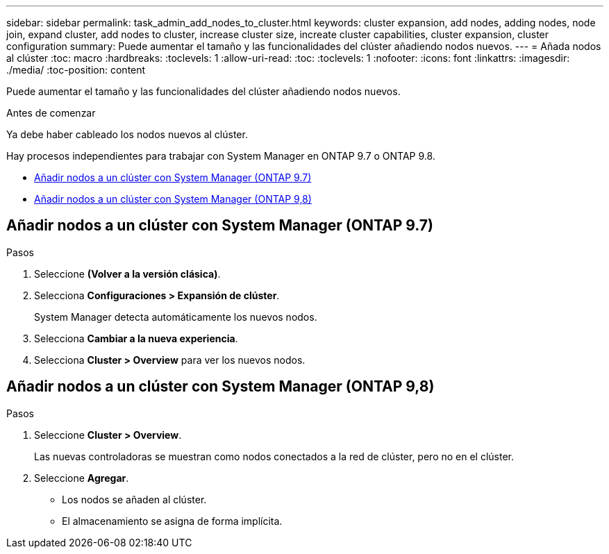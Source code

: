 ---
sidebar: sidebar 
permalink: task_admin_add_nodes_to_cluster.html 
keywords: cluster expansion, add nodes, adding nodes, node join, expand cluster, add nodes to cluster, increase cluster size, increate cluster capabilities, cluster expansion, cluster configuration 
summary: Puede aumentar el tamaño y las funcionalidades del clúster añadiendo nodos nuevos. 
---
= Añada nodos al clúster
:toc: macro
:hardbreaks:
:toclevels: 1
:allow-uri-read: 
:toc: 
:toclevels: 1
:nofooter: 
:icons: font
:linkattrs: 
:imagesdir: ./media/
:toc-position: content


[role="lead"]
Puede aumentar el tamaño y las funcionalidades del clúster añadiendo nodos nuevos.

.Antes de comenzar
Ya debe haber cableado los nodos nuevos al clúster.

Hay procesos independientes para trabajar con System Manager en ONTAP 9.7 o ONTAP 9.8.

* <<add-nodes-cluster-97,Añadir nodos a un clúster con System Manager (ONTAP 9.7)>>
* <<add-nodes-cluster-98,Añadir nodos a un clúster con System Manager (ONTAP 9,8)>>




== Añadir nodos a un clúster con System Manager (ONTAP 9.7)

.Pasos
. Seleccione *(Volver a la versión clásica)*.
. Selecciona *Configuraciones > Expansión de clúster*.
+
System Manager detecta automáticamente los nuevos nodos.

. Selecciona *Cambiar a la nueva experiencia*.
. Selecciona *Cluster > Overview* para ver los nuevos nodos.




== Añadir nodos a un clúster con System Manager (ONTAP 9,8)

.Pasos
. Seleccione *Cluster > Overview*.
+
Las nuevas controladoras se muestran como nodos conectados a la red de clúster, pero no en el clúster.

. Seleccione *Agregar*.
+
** Los nodos se añaden al clúster.
** El almacenamiento se asigna de forma implícita.



